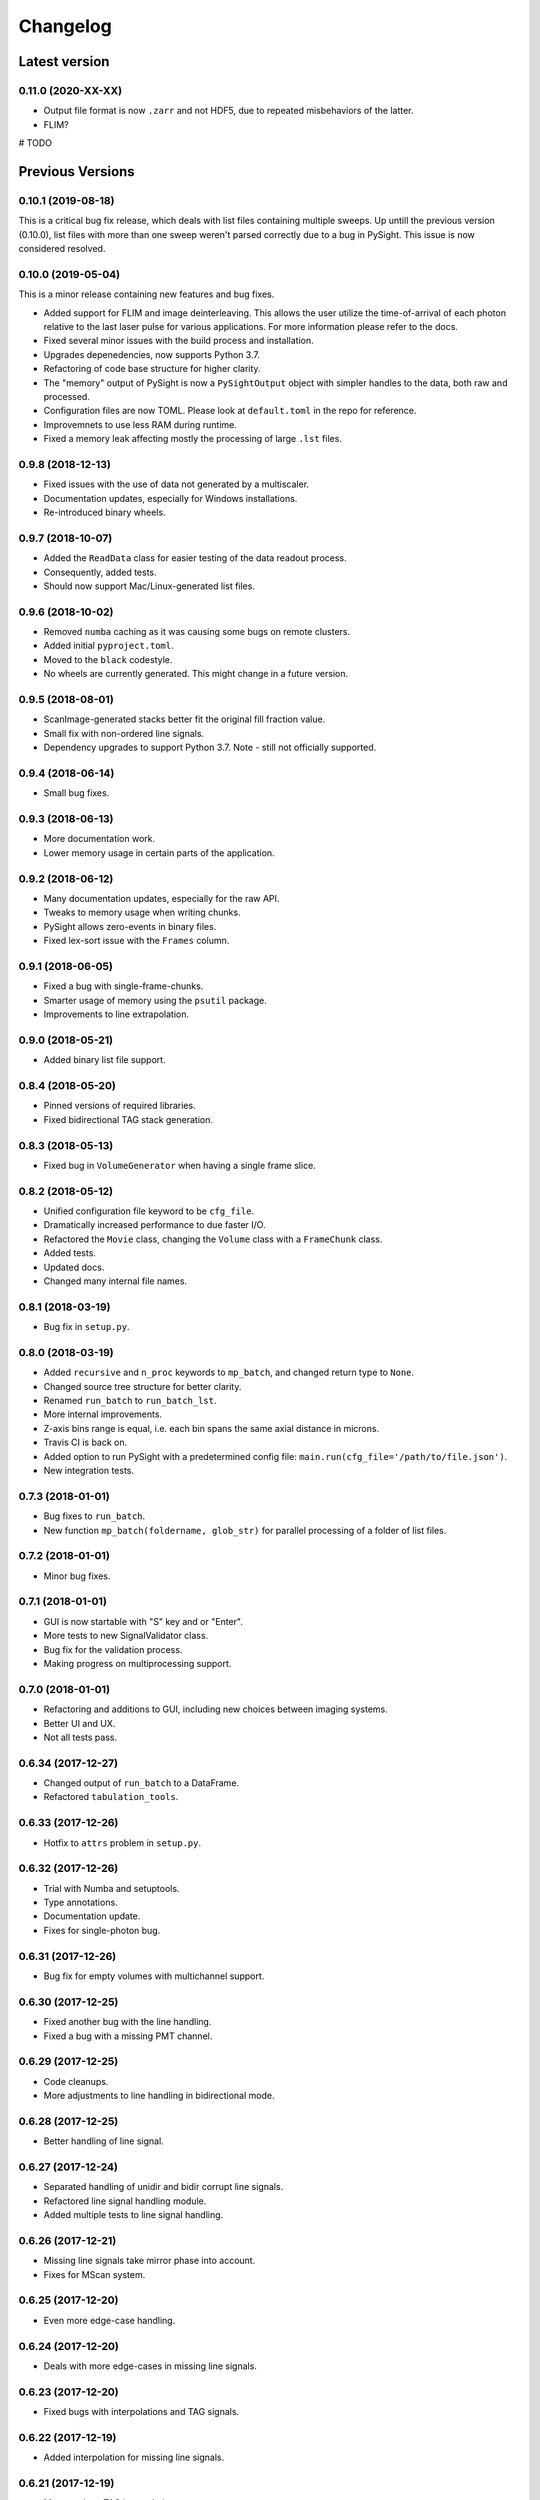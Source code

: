 =========
Changelog
=========

Latest version
==============

0.11.0 (2020-XX-XX)
--------------------

* Output file format is now ``.zarr`` and not HDF5, due to repeated misbehaviors of the latter.

* FLIM?

# TODO

Previous Versions
=================

0.10.1 (2019-08-18)
-------------------

This is a critical bug fix release, which deals with list files containing
multiple sweeps. Up untill the previous version (0.10.0), list files with
more than one sweep weren't parsed correctly due to a bug in PySight. This
issue is now considered resolved.


0.10.0 (2019-05-04)
-------------------

This is a minor release containing new features and bug fixes.

* Added support for FLIM and image deinterleaving. This allows the user utilize the time-of-arrival of each photon relative to the last laser pulse for various applications. For more information please refer to the docs.

* Fixed several minor issues with the build process and installation.

* Upgrades depenedencies, now supports Python 3.7.

* Refactoring of code base structure for higher clarity.

* The "memory" output of PySight is now a ``PySightOutput`` object with simpler handles to the data, both raw and processed.

* Configuration files are now TOML. Please look at ``default.toml`` in the repo for reference.

* Improvemnets to use less RAM during runtime.

* Fixed a memory leak affecting mostly the processing of large ``.lst`` files.

0.9.8 (2018-12-13)
------------------

* Fixed issues with the use of data not generated by a multiscaler.

* Documentation updates, especially for Windows installations.

* Re-introduced binary wheels.


0.9.7 (2018-10-07)
------------------

* Added the ``ReadData`` class for easier testing of the data readout process.

* Consequently, added tests.

* Should now support Mac/Linux-generated list files.


0.9.6 (2018-10-02)
------------------

* Removed ``numba`` caching as it was causing some bugs on remote clusters.

* Added initial ``pyproject.toml``.

* Moved to the ``black`` codestyle.

* No wheels are currently generated. This might change in a future version.


0.9.5 (2018-08-01)
------------------

* ScanImage-generated stacks better fit the original fill fraction value.

* Small fix with non-ordered line signals.

* Dependency upgrades to support Python 3.7. Note - still not officially supported.

0.9.4 (2018-06-14)
------------------

* Small bug fixes.

0.9.3 (2018-06-13)
------------------

* More documentation work.

* Lower memory usage in certain parts of the application.

0.9.2 (2018-06-12)
------------------

* Many documentation updates, especially for the raw API.

* Tweaks to memory usage when writing chunks.

* PySight allows zero-events in binary files.

* Fixed lex-sort issue with the ``Frames`` column.

0.9.1 (2018-06-05)
------------------

* Fixed a bug with single-frame-chunks.

* Smarter usage of memory using the ``psutil`` package.

* Improvements to line extrapolation.

0.9.0 (2018-05-21)
------------------

* Added binary list file support.

0.8.4 (2018-05-20)
------------------

* Pinned versions of required libraries.

* Fixed bidirectional TAG stack generation.


0.8.3 (2018-05-13)
------------------

* Fixed bug in ``VolumeGenerator`` when having a single frame slice.

0.8.2 (2018-05-12)
------------------

* Unified configuration file keyword to be ``cfg_file``.

* Dramatically increased performance to due faster I/O.

* Refactored the ``Movie`` class, changing the ``Volume`` class with a ``FrameChunk`` class.

* Added tests.

* Updated docs.

* Changed many internal file names.

0.8.1 (2018-03-19)
------------------

* Bug fix in ``setup.py``.

0.8.0 (2018-03-19)
------------------

* Added ``recursive`` and ``n_proc`` keywords to ``mp_batch``, and changed return type to ``None``.

* Changed source tree structure for better clarity.

* Renamed ``run_batch`` to ``run_batch_lst``.

* More internal improvements.

* Z-axis bins range is equal, i.e. each bin spans the same axial distance in microns.

* Travis CI is back on.

* Added option to run PySight with a predetermined config file: ``main.run(cfg_file='/path/to/file.json')``.

* New integration tests.

0.7.3 (2018-01-01)
------------------

* Bug fixes to ``run_batch``.

* New function ``mp_batch(foldername, glob_str)`` for parallel processing of a folder of list files.

0.7.2 (2018-01-01)
------------------

* Minor bug fixes.

0.7.1 (2018-01-01)
------------------

* GUI is now startable with "S" key and \ or "Enter".

* More tests to new SignalValidator class.

* Bug fix for the validation process.

* Making progress on multiprocessing support.

0.7.0 (2018-01-01)
------------------

* Refactoring and additions to GUI, including new choices between imaging systems.

* Better UI and UX.

* Not all tests pass.

0.6.34 (2017-12-27)
-------------------

* Changed output of ``run_batch`` to a DataFrame.

* Refactored ``tabulation_tools``.

0.6.33 (2017-12-26)
-------------------

* Hotfix to ``attrs`` problem in ``setup.py``.

0.6.32 (2017-12-26)
-------------------

* Trial with Numba and setuptools.

* Type annotations.

* Documentation update.

* Fixes for single-photon bug.

0.6.31 (2017-12-26)
-------------------

* Bug fix for empty volumes with multichannel support.

0.6.30 (2017-12-25)
-------------------

* Fixed another bug with the line handling.

* Fixed a bug with a missing PMT channel.

0.6.29 (2017-12-25)
-------------------

* Code cleanups.

* More adjustments to line handling in bidirectional mode.

0.6.28 (2017-12-25)
-------------------

* Better handling of line signal.

0.6.27 (2017-12-24)
-------------------

* Separated handling of unidir and bidir corrupt line signals.

* Refactored line signal handling module.

* Added multiple tests to line signal handling.

0.6.26 (2017-12-21)
-------------------

* Missing line signals take mirror phase into account.

* Fixes for MScan system.

0.6.25 (2017-12-20)
-------------------

* Even more edge-case handling.

0.6.24 (2017-12-20)
-------------------

* Deals with more edge-cases in missing line signals.

0.6.23 (2017-12-20)
-------------------

* Fixed bugs with interpolations and TAG signals.

0.6.22 (2017-12-19)
-------------------

* Added interpolation for missing line signals.

0.6.21 (2017-12-19)
-------------------

* More work on TAG interpolation.

0.6.20 (2017-12-17)
-------------------

* Fixed a bug with TAG lens interpolation.

0.6.19 (2017-12-06)
-------------------

* Bug with lines allocation in the ``Volume`` object following an API change in pandas.

* Allows for single frame experiments.

0.6.18 (2017-12-05)
-------------------

* Fixed a bug with bidirectional scanning.

* Possible fix for data that don't have lines since the beginning of the experiment.

0.6.17 (2017-12-04)
-------------------

* Fixed a bug with the filename of the ``DEBUG``-ged version.

0.6.16 (2017-11-20)
-------------------

* Support for non-phase allocation of TAG pulses.

* Removal of old TAG module.

* ``run_batch()`` works without choosing a mock list file.

0.6.15 (2017-11-05)
-------------------

* Better bidirectional support.

0.6.14 (2017-10-30)
-------------------

* Added a ``glob_str`` and ``recursive`` parameters to ``run_batch()``.

* Added a ``DEBUG`` suffix to files generated when debugging.

* Changed license to creative commons.

* Small bug fixes, somewhat decreased memory usage.

* Improved bidirectional scanning performance and robustness by reworking its mechanism.

0.6.13 (2017-10-08)
-------------------

* The TAG phase is now between 0 and 1, generating non-cyclic volumes.

0.6.12 (2017-10-08)
-------------------

* Removed the experimental ``parallel`` feature from the Numba implementation.

* Fixed bidirectional image generation.

* Default fill fraction is now 75% to better suit ScanImage's defaults.

0.6.11 (2017-10-06)
-------------------

* Complete re-write of TAG lens processing module.

0.6.10 (2017-10-03)
-------------------

* Fixed a bug occurring when TAG lens interpolation fails.

* Discovered another bug with the interpolation process which is currently unresolved.

* Fixed small issue with a TAG test function.

0.6.9 (2017-09-29)
------------------

* Stacking the final array is now an order-of-magnitude faster - the first dimension is now considered `time`.

* Fixed a bug with singleton dimensions.

* Fixed a bug with no "In Memory" output.

0.6.8 (2017-09-28)
------------------

* Small bug fix in progress bar.

0.6.7 (2017-09-28)
------------------

* Faster I/O.

* Datasets are now ``uint8`` (full stack) and ``uint16`` (summed stack).

* Allowing outputs without the "In Memory" requirement.

* Added a progress bar.

* ``show_summed()`` works, ``show_stack()`` might not.

0.6.6 (2017-09-27)
------------------

* Now compressing HDF5 files.

* Fixed small bug in TAG implementation.

0.6.5 (2017-09-18)
------------------

* Writing output ``.hdf5`` to disk is much faster now.

0.6.4 (2017-09-18)
------------------

* Fixed bug with two-channel output.

* Fixed bug with "early" photons.

0.6.3 (2017-09-11)
------------------

* Better support for "early" photons.

* Allow for no outputs from PySight.

0.6.2 (2017-08-29)
------------------

* Fixed bug with ``movie.show_stack()``.

0.6.1 (2017-08-28)
------------------

* Added gating to photons that arrive too early (or too late) after a laser pulse.

0.6.0 (2017-08-27)
------------------

* Changed output file format to ``.hdf5`` due to compatibility issues of ``.tif`` s.

0.5.25 (2017-08-26)
-------------------

* Added the ``photons_per_pulse`` property to ``Movie()``.

* Introduced the ``run_batch(foldername)`` function to the ``main`` module, to run PySight with the same configs on multiple ``.lst`` files in a folder.

* Added the ``num_of_vols`` property to ``Movie()``.

0.5.24 (2017-07-30)
-------------------

* Bugfixes for line validations.

* Added methods ``show_summed(channel)`` and ``show_stack(channel, iterable)``.

* More refactoring to decrease class absolute size.

* Small bug fix in the sweeps-as-lines implementation.

0.5.23 (2017-07-20)
-------------------

* Supports generating images from pure sweeps, without a line signal.

* Supports generating images from combined sweep and line signals.

0.5.22 (2017-07-17)
-------------------

* Added an optional line frequency entry to the GUI.

* Refactoring of some parts of the validation tools.

* Small performance upgrade.

* Added an option to treat sweeps as lines.

0.5.21 (2017-07-07)
-------------------

* Added the acquisition delay and "hold-after" times to the calculation of the the absolute time of each event.

* Decreased package size dramatically by deleting unneeded test data.

* All 34 tests of code pass. I'll try to keep it that way :)

* Added an extrapolation method to create fake lines when the line data is too corrupt to work with. This is done using
  the new "line frequency" and "frame delay" parmaeters in the GUI.

0.5.20 (2017-07-01)
-------------------

* Refactored the output-generating script, while changing the possible outputs of PySight:
    * Summed tif.
    * Full stack as tif.
    * In memory - both stack and tif accessed through the ``movie`` object.

0.5.19 (2017-06-29)
-------------------

* Fixed small bug with censoring.

* Added checks to see whether we need censor correction.

* Added tests for ``lst_tools`` - they should pass, much like ``file_io``'s tests.

0.5.18 (2017-06-29)
-------------------

* Added metadata from ``.lst`` file to the saved ``.tif`` file. Variables saved:
    * "fstchan"
    * "holdafter"
    * "periods"
    * "rtpreset"
    * "cycles"
    * "sequences"
    * "range"
    * "sweepmode"
    * "fdac"

0.5.17 (2017-06-29)
-------------------

* Fixed ``.tif`` generation.

* Refactoring of ``FileIO`` (tests still pass).

0.5.16 (2017-06-27)
-------------------

* Fixed small bug with censor correction.

0.5.15 (2017-06-27)
-------------------

* Refactoring of output:

    * Start of censor correction is integrated into the generation of the outputs.

    * More efficient when required to output several types of data.

0.5.14 (2017-06-26)
-------------------

* Bug fixes and performance improvements.

0.5.13 (2017-06-26)
-------------------

* Added SciPy dependency.

* Added nanoFLIM histogramming.

0.5.12 (2017-06-22)
-------------------

* Fixed small bug with GUI.

* Possible fix to TAG lens interpolation.

0.5.11 (2017-06-22)
-------------------

* Added FLIM functionality with laser clock in the Multiscaler's clock.

0.5.10 (2017-06-12)
-------------------

* Changes and optimizations for the file IO process.

* Fixed a bug with laser pulses verification.

* Added offset parameter for laser input.

0.5.9 (2017-06-11)
------------------

* Much (MUCH) faster concatenation of the data.

* Fixed a bug with the number of empty histograms that were added to the learning dataset.

0.5.8 (2017-06-08)
------------------

* Robustness upgrades.

* QOL changes to GUI.

* A "power" number is needed for ``learn_histograms()`` - the percent of power given to the Qubig. It's just for saving, labeling is done with the ``label`` keyword.

* A ``foldername`` to which the data will be saved to has also been added.

0.5.7 (2017-06-08)
------------------

* More robust data generation.

* Added ``scikit-learn`` to ``requirements.txt`` and ``setup.py``.

* ``CensorCorrection().learn_histograms()`` now receives the power label as its input - must be an integer.

* Return of ``CensorCorrection().learn_histograms()`` is now ``data, labels``.

* Made ``__get_bincount_deque()`` private. To be accessed using ``learn_histograms()`` only.

0.5.6 (2017-06-08)
------------------

* ML classification is functional.

0.5.5 (2017-06-07)
------------------

* Bug fixes for single-pixel frames

* Bug fixes for defining amount of frames manually in script.

* Censor correction shouldn't require as much memory as it did. It's still not as fast as it can be.

* Loading a configuration file will make it the "last used" file, reloading it when re-running PySight.

0.5.4 (2017-06-06)
------------------

* Fixed untested typo.

0.5.3 (2017-06-06)
------------------

* Bug fixes, including support for single-pixel images.

* Script should require less memory while running.

0.5.2 (2017-06-06)
------------------

* Added basic support for "Censor Correction".

0.5.1 (2017-06-04)
------------------

* Another go at Linux namespace conflicts.

0.5.0 (2017-06-04)
------------------

* Added the ``CensorCorrection`` class for processing generated data using the censor correction method. Current available methods are:
    * ``censored.gen_bincount_deque()``: Bin the photons into their relative laser pulses, and count how many photons arrived due to each pulse.
    * ``censored.find_temp_structure_deque()``: Generate a summed histogram of the temporal structure of detected photons.

* Fixed linux bug with ``Deque`` import.

* Added tests.

0.4.8 (2017-05-31)
------------------

* Added type hinting. As a result, disabled support for Python version 3.5. Code is now entirely 3.6-dependent.

* Added ``.json`` configuration files to the GUI. It also automatically loads the last modified configuration file.

* Updated docs.

0.4.7 (2017-05-25)
------------------

* Fixed some of the tests.

* Added option to save or discard photons arriving during the returning phase of a unidirectional scan. This is the default option now.

* Introduced ``Fill Fraction`` parameter that determines the amount of `time` the mirrors spend "inside" the image.

* Some tests are working again.

* Many other bugfixes.

0.4.6 (2017-05-16)
------------------

* Use ``Debug?`` to read a small portion of an ``.lst`` file.

* Changed defaults in GUI.

* Allows acquisition in bi-directional scanning mode. This is enabled with the ``Mirror phase`` and ``Flyback`` parameters in the GUI.

* Backend changes for possible future support of binary files.

* The code allows to dismiss unwanted input channels by specifying them as "Empty".
    * If you mark a channel as containing data while it's inactive, an error will terminate execution.

* Massive refactoring of pipeline.

0.4.5 (2017-04-17)
------------------

* Bug fixes and improvements to TAG lens interpolation.

0.4.4 (2017-04-08)
------------------

* Changes to file I\O.

* Number of requested frames should actually matter now.

* GUI improvements.

0.4.3 (2017-04-02)
------------------

* Removed Dask.

* Refactored class structure, remove the ``Frame`` class.

* Refactored GUI code.

0.4.2 (2017-03-30)
------------------

* Added Dask ``delayed`` interface.

0.4.1 (2017-03-30)
------------------

* Updates to setup.py to allow docs to build successfully.

* Small updates to docs.

* GUI improvements.

0.4.0 (2017-03-16)
------------------

* Changes file IO completely. Performance should be higher.

* TAG lens bug fixes.

* Updated docs.

* Updated tests.

0.3.6 (2017-03-14)
------------------

* Basic support for TAG bits - no actual interpolation yet.

* GUI additions and changes.

* Minor performance upgrades.


0.3.5 (2017-03-11)
------------------

* Added sinusoidal interpolation to TAG phase.

* Sorting is now only done for TAG lens input.

* Added ``fileIO_tools.py`` module for increased simplicity.

* Added more verifications to user inputs from GUI that pop up sooner, before heavy computation is made.

* Increased file IO speed with a new ``np.fromfile`` method.


0.3.4 (2017-03-09)
------------------

* More fixes to the [-1] vector problem.

* Added a ``sort`` function before handling the data, because of irregularities.


0.3.3 (2017-03-08)
------------------

* Code can take care of the the infamous [-1, ..., -1] index list.

* Added ``debug`` mode in which the algorithm reads only a limited amount of lines from a file.

* Fixed minor bug in ``__create_hist``.

* Decreased size of package by removing excess lines of data for tests.

0.3.2 (2017-03-07)
------------------

* Added verifications on the FLIM input.

* Bug fixes in FLIM implementation.

0.3.1 (2017-03-07)
------------------

* Tiffs are now saved untiled. Depth axis is x-axis.

* Installation should run smoothly if following the instructions.

0.3.0 (2017-03-07)
------------------

* Added method ``create_array`` to Movie() that returns a deque containing the raw data generated by the ``np.histogram`` function, for visualization and analysis purposes.

* Added method ``create_single_volume`` to Movie() that sums all stacks into a single array.

* Fixed bugs in ``tag_tools``, mainly in ``verify_periodicity()``.

* Allows for more elaborate user inputs, requiring to choose which type of output you wish for.

* Basic FLIM support.

0.2.0 (2017-03-05)
------------------

* Support for TAG lens added - phase interpolation and image display. Note: The algorithm currently assumes that the pulse is triggered at the zero-phase of the TAG lens.

* ``pip`` installation fixed by requiring Numba as a prerequisite.

* Number of pixels in the "Frame" direction (x) supersedes the number of frames as listed by the user.

* Due to massive changes, one test is currently broken.

0.1.7 (2017-03-01)
------------------

* Potential fix to ``pip install`` issues.

* Start of TAG lens interpolation support.

0.1.6 (2017-02-28)
------------------

* More tests coverage.

* Enforced a few types checks.

0.1.5 (2017-02-28)
------------------

* Single-lined frames are now supported.

0.1.4 (2017-02-28)
------------------

* Frames are now generated with a generator.
* Fix to installation problems of previous version.

0.1.3 (2017-02-28)
------------------

* Changed IO from ``.read()`` to ``.readlines()`` for better Linux compatibility.

* ``.tif`` is now saved frame-by-frame to save memory, and the method was renamed to ``create_tif()``.

0.1.2 (2017-02-27)
------------------

* Includes ``tifffile`` and minor improvements.

0.1.1 (2017-02-27)
------------------

* Bug fixes during installation of Numba.

* Added the ``run()`` method for ``main_multiscaler_readout``.

0.1.0 (2017-02-27)
------------------

* First release on PyPI.

